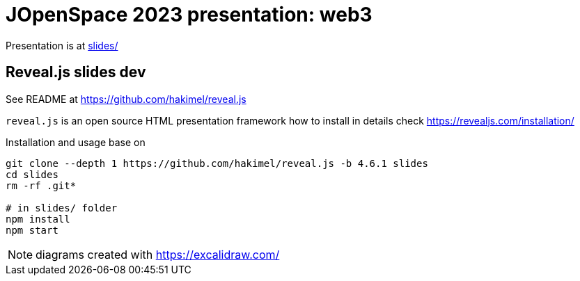 = JOpenSpace 2023 presentation: web3

Presentation is at link:./slides/[slides/]


== Reveal.js slides dev

See README at https://github.com/hakimel/reveal.js

`reveal.js` is an open source HTML presentation framework
how to install in details check https://revealjs.com/installation/

Installation and usage base on

[source,sh]
----
git clone --depth 1 https://github.com/hakimel/reveal.js -b 4.6.1 slides
cd slides
rm -rf .git*

# in slides/ folder
npm install
npm start
----

NOTE: diagrams created with https://excalidraw.com/

